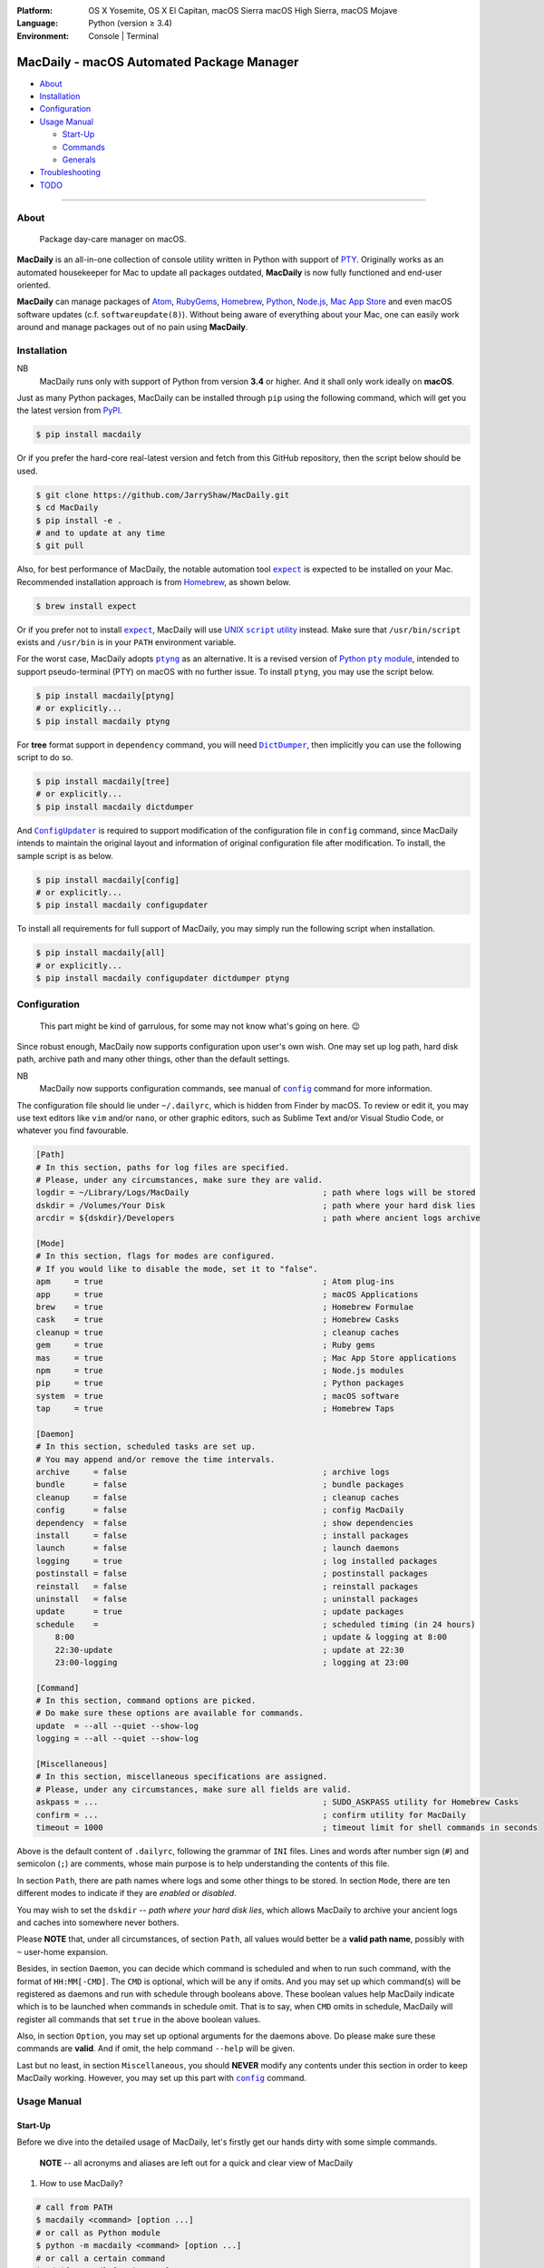 :Platform:
    OS X Yosemite, OS X El Capitan, macOS Sierra
    macOS High Sierra, macOS Mojave
:Language: Python (version ≥ 3.4)
:Environment: Console | Terminal

==========================================
MacDaily - macOS Automated Package Manager
==========================================

|download| |version| |status|

|format| |python| |implementation|

- `About <#about>`__
- `Installation <#installation>`__
- `Configuration <#configuration>`__
- `Usage Manual <#usage-manual>`__

  - `Start-Up <#start-up>`__
  - `Commands <#commands>`__
  - `Generals <#generals>`__

- `Troubleshooting <#troubleshooting>`__
- `TODO <#todo>`__

--------------

About
-----

    Package day-care manager on macOS.

**MacDaily** is an all-in-one collection of console utility written in Python
with support of `PTY <https://en.wikipedia.org/wiki/Pseudo_terminal>`__.
Originally works as an automated housekeeper for Mac to update all packages
outdated, **MacDaily** is now fully functioned and end-user oriented.

**MacDaily** can manage packages of `Atom <https://atom.io>`__,
`RubyGems <https://rubygems.org>`__, `Homebrew <https://brew.sh>`__,
`Python <https://pypy.org>`__, `Node.js <https://nodejs.org>`__,
`Mac App Store <https://en.wikipedia.org/wiki/App_Store_(macOS)>`__
and even macOS software updates (c.f. ``softwareupdate(8)``). Without being
aware of everything about your Mac, one can easily work around and manage
packages out of no pain using **MacDaily**.

Installation
------------

NB
    MacDaily runs only with support of Python from version **3.4**
    or higher. And it shall only work ideally on **macOS**.

Just as many Python packages, MacDaily can be installed through
``pip`` using the following command, which will get you the latest
version from `PyPI <https://pypi.org>`__.

.. code:: shell

    $ pip install macdaily

Or if you prefer the hard-core real-latest version and fetch from this GitHub
repository, then the script below should be used.

.. code:: shell

    $ git clone https://github.com/JarryShaw/MacDaily.git
    $ cd MacDaily
    $ pip install -e .
    # and to update at any time
    $ git pull

Also, for best performance of MacDaily, the notable automation tool
|expect|_ is expected to be installed on your Mac. Recommended installation
approach is from `Homebrew <https://brew.sh>`__, as shown below.

.. code:: shell

    $ brew install expect

.. |expect| replace:: ``expect``
.. _expect: https://core.tcl.tk/expect

Or if you prefer not to install |expect|_, MacDaily will use
|UNIX script utility|_ instead. Make sure that ``/usr/bin/script``
exists and ``/usr/bin`` is in your ``PATH`` environment variable.

.. |UNIX script utility| replace:: UNIX ``script`` utility
.. _UNIX script utility: https://en.wikipedia.org/wiki/Script_(Unix)

For the worst case, MacDaily adopts |ptyng|_ as an alternative. It is
a revised version of |Python pty module|_, intended to support
pseudo-terminal (PTY) on macOS with no further issue. To install ``ptyng``,
you may use the script below.

.. |ptyng| replace:: ``ptyng``
.. _ptyng: https://github.com/JarryShaw/ptyng
.. |Python pty module| replace:: Python ``pty`` module
.. _Python pty module: https://docs.python.org/3/library/pty.html

.. code:: shell

    $ pip install macdaily[ptyng]
    # or explicitly...
    $ pip install macdaily ptyng

For **tree** format support in ``dependency`` command, you will need
|dictdumper|_, then implicitly you can use the following script to do so.

.. |dictdumper| replace:: ``DictDumper``
.. _dictdumper: https://github.com/JarryShaw/DictDumper

.. code:: shell

    $ pip install macdaily[tree]
    # or explicitly...
    $ pip install macdaily dictdumper

And |configupdater|_ is required to support modification of the configuration
file in ``config`` command, since MacDaily intends to maintain the original
layout and information of original configuration file after modification. To
install, the sample script is as below.

.. |configupdater| replace:: ``ConfigUpdater``
.. _configupdater: https://configupdater.readthedocs.io

.. code:: shell

    $ pip install macdaily[config]
    # or explicitly...
    $ pip install macdaily configupdater

To install all requirements for full support of MacDaily, you may simply run
the following script when installation.

.. code:: shell

    $ pip install macdaily[all]
    # or explicitly...
    $ pip install macdaily configupdater dictdumper ptyng

Configuration
-------------

    This part might be kind of garrulous, for some may not know what's
    going on here. 😉

Since robust enough, MacDaily now supports configuration upon
user's own wish. One may set up log path, hard disk path, archive path
and many other things, other than the default settings.

NB
    MacDaily now supports configuration commands,
    see manual of |config|_ command for more information.

The configuration file should lie under ``~/.dailyrc``, which is hidden
from Finder by macOS. To review or edit it, you may use text editors
like ``vim`` and/or ``nano``, or other graphic editors, such as Sublime
Text and/or Visual Studio Code, or whatever you find favourable.

.. code:: ini

    [Path]
    # In this section, paths for log files are specified.
    # Please, under any circumstances, make sure they are valid.
    logdir = ~/Library/Logs/MacDaily                            ; path where logs will be stored
    dskdir = /Volumes/Your Disk                                 ; path where your hard disk lies
    arcdir = ${dskdir}/Developers                               ; path where ancient logs archive

    [Mode]
    # In this section, flags for modes are configured.
    # If you would like to disable the mode, set it to "false".
    apm     = true                                              ; Atom plug-ins
    app     = true                                              ; macOS Applications
    brew    = true                                              ; Homebrew Formulae
    cask    = true                                              ; Homebrew Casks
    cleanup = true                                              ; cleanup caches
    gem     = true                                              ; Ruby gems
    mas     = true                                              ; Mac App Store applications
    npm     = true                                              ; Node.js modules
    pip     = true                                              ; Python packages
    system  = true                                              ; macOS software
    tap     = true                                              ; Homebrew Taps

    [Daemon]
    # In this section, scheduled tasks are set up.
    # You may append and/or remove the time intervals.
    archive     = false                                         ; archive logs
    bundle      = false                                         ; bundle packages
    cleanup     = false                                         ; cleanup caches
    config      = false                                         ; config MacDaily
    dependency  = false                                         ; show dependencies
    install     = false                                         ; install packages
    launch      = false                                         ; launch daemons
    logging     = true                                          ; log installed packages
    postinstall = false                                         ; postinstall packages
    reinstall   = false                                         ; reinstall packages
    uninstall   = false                                         ; uninstall packages
    update      = true                                          ; update packages
    schedule    =                                               ; scheduled timing (in 24 hours)
        8:00                                                    ; update & logging at 8:00
        22:30-update                                            ; update at 22:30
        23:00-logging                                           ; logging at 23:00

    [Command]
    # In this section, command options are picked.
    # Do make sure these options are available for commands.
    update  = --all --quiet --show-log
    logging = --all --quiet --show-log

    [Miscellaneous]
    # In this section, miscellaneous specifications are assigned.
    # Please, under any circumstances, make sure all fields are valid.
    askpass = ...                                               ; SUDO_ASKPASS utility for Homebrew Casks
    confirm = ...                                               ; confirm utility for MacDaily
    timeout = 1000                                              ; timeout limit for shell commands in seconds

Above is the default content of ``.dailyrc``, following the grammar of
``INI`` files. Lines and words after number sign (``#``) and semicolon
(``;``) are comments, whose main purpose is to help understanding the
contents of this file.

In section ``Path``, there are path names where logs and some other
things to be stored. In section ``Mode``, there are ten different
modes to indicate if they are *enabled* or *disabled*.

You may wish to set the ``dskdir`` -- *path where your hard disk lies*,
which allows MacDaily to archive your ancient logs and caches into
somewhere never bothers.

Please **NOTE** that, under all circumstances, of section ``Path``,
all values would better be a **valid path name**, possibly with ``~``
user-home expansion.

Besides, in section ``Daemon``, you can decide which command is
scheduled and when to run such command, with the format of
``HH:MM[-CMD]``. The ``CMD`` is optional, which will be ``any`` if
omits. And you may set up which command(s) will be registered as daemons
and run with schedule through booleans above. These boolean values
help MacDaily indicate which is to be launched when commands in
schedule omit. That is to say, when ``CMD`` omits in schedule, MacDaily
will register all commands that set ``true`` in the above boolean values.

Also, in section ``Option``, you may set up optional arguments for
the daemons above. Do please make sure these commands are **valid**. And
if omit, the help command ``--help`` will be given.

Last but no least, in section ``Miscellaneous``, you should **NEVER**
modify any contents under this section in order to keep MacDaily
working. However, you may set up this part with |config|_ command.

Usage Manual
------------

Start-Up
~~~~~~~~

Before we dive into the detailed usage of MacDaily, let's firstly
get our hands dirty with some simple commands.

    **NOTE** -- all acronyms and aliases are left out for a quick and
    clear view of MacDaily

1. How to use MacDaily?

.. code:: shell

    # call from PATH
    $ macdaily <command> [option ...]
    # or call as Python module
    $ python -m macdaily <command> [option ...]
    # or call a certain command
    $ md-${command} [option ...]

2. How to set up my disks and daemons interactively?

.. code:: shell

    $ macdaily config --interactive

3.  How to relaunch daemons after I manually modified ``~/.dailyrc``?

.. code:: shell

    $ macdaily launch daemons

4.  How to archive all ancient logs without running any commands?

.. code:: shell

    $ macdaily archive --all

5.  How to update all outdated packages?

.. code:: shell

   $ macdaily update --all

6.  How to update a certain package (eg: ``hello`` from Homebrew)?

.. code:: shell

    $ macdaily update brew --package=hello

7. How to update without a certain package (eg: update all packages
   except Python package ``ptyng``)?

.. code:: shell

    $ macdaily update --all --pip='!ptyng'

8.  How to uninstall a certain package along with its dependencies (eg:
    ``pytest`` from brewed CPython version 3.6)?

.. code:: shell

    $ macdaily uninstall pip --brew --cpython --python=3.6 --package=pytest

9.  How to reinstall all packages but do not cleanup caches?

.. code:: shell

    $ macdaily reinstall --all --no-cleanup

10.  How to postinstall packages whose name ranges between "start" and
     "stop" alphabetically?

.. code:: shell

    $ macdaily postinstall --all --start=start --end=stop

11. How to show dependency of a certain package as a tree (eg: ``gnupg``
    from Homebrew) ?

.. code:: shell

   $ macdaily dependency brew  --tree --package=gnupg

12. How to log all applications on my Mac, a.k.a. ``*.app`` files?

.. code:: shell

    $ macdaily logging app

13. How to dump a ``Macfile`` to keep track of all packages?

.. code:: shell

   $ macdaily bundle dump

Commands
~~~~~~~~

MacDaily supports several different commands. Of all commands,
there are corresponding **aliases** for which to be reckoned as
valid.

+----------------+-----------------------------------------------+
|    Command     |                  Aliases                      |
+================+===============================================+
| |archive|_     |                                               |
+----------------+-----------------------------------------------+
| |bundle|_      |                                               |
+----------------+-----------------------------------------------+
| |cleanup|_     | ``clean``                                     |
+----------------+-----------------------------------------------+
| ``commands``   |                                               |
+----------------+-----------------------------------------------+
| |config|_      | ``cfg``                                       |
+----------------+-----------------------------------------------+
| |dependency|_  | ``deps``, ``dp``                              |
+----------------+-----------------------------------------------+
| |help|_        | ``doc``, ``man``                              |
+----------------+-----------------------------------------------+
| |install|_     | ``i``                                         |
+----------------+-----------------------------------------------+
| |launch|_      | ``init``                                      |
+----------------+-----------------------------------------------+
| |logging|_     | ``log``                                       |
+----------------+-----------------------------------------------+
| |postinstall|_ | ``post``, ``ps``,                             |
+----------------+-----------------------------------------------+
| |reinstall|_   | ``re``                                        |
+----------------+-----------------------------------------------+
| |uninstall|_   | ``un``, ``unlink``, ``remove``, ``rm``, ``r`` |
+----------------+-----------------------------------------------+
| |update|_      | ``up``, ``upgrade``                           |
+----------------+-----------------------------------------------+

For more information, MacDaily provides ``commands`` to help you find out the
expecting command.

.. code:: shell

    $ macdaily commands
    MacDaily available commands & corresponding subsidiaries:
        archive
        bundle          dump, load
        cleanup         brew, cask, npm, pip
        config
        dependency      brew, pip
        install         apm, brew ,cask, gem, mas, npm, pip, system
        launch          askpass, confirm, daemons
        logging         apm, app, brew, cask, gem, mas, npm, pip, tap
        postinstall
        reinstall       brew, cask
        uninstall       brew, cask, pip
        update          apm, brew, cask, gem, mas, npm, pip, system

Generals
~~~~~~~~

.. code:: man

    usage: macdaily [options] <command> ...

    macOS Automated Package Manager

    optional arguments:
      -h, --help     show this help message and exit
      -V, --version  show program's version number and exit

    command selection:
      MacDaily provides a friendly CLI workflow for the administrator of macOS
      to manage and manipulate packages, see 'macdaily commands' for more
      information

Commands for ``macdaily`` is shown as above and they are mandatory. For
more detailed usage information, please refer to manuals of corresponding
commands. For developers, internal details can be found in |miscellaneous|_
manual. And here is a brief catalogue for the manuals.

- `Archive Command <https://github.com/JarryShaw/MacDaily/tree/master/doc/archive.rst>`__
- `Bundle Command <https://github.com/JarryShaw/MacDaily/tree/master/doc/bundle.rst>`__

  - `Dump Macfile <https://github.com/JarryShaw/MacDaily/tree/master/doc/bundle.rst#dump>`__
  - `Load Macfile <https://github.com/JarryShaw/MacDaily/tree/master/doc/bundle.rst#load>`__

- `Cleanup Command <https://github.com/JarryShaw/MacDaily/tree/master/doc/cleanup.rst>`__

  - `Homebrew Formulae <https://github.com/JarryShaw/MacDaily/tree/master/doc/cleanup.rst#brew>`__
  - `Caskroom Binaries <https://github.com/JarryShaw/MacDaily/tree/master/doc/cleanup.rst#brew>`__
  - `Node.js Modules <https://github.com/JarryShaw/MacDaily/tree/master/doc/cleanup.rst#npm>`__
  - `Python Packages <https://github.com/JarryShaw/MacDaily/tree/master/doc/cleanup.rst#pip>`__

- `Config Command <https://github.com/JarryShaw/MacDaily/tree/master/doc/config.rst>`__
- `Dependency Command <https://github.com/JarryShaw/MacDaily/tree/master/doc/dependency.rst>`__

  - `Homebrew Formulae <https://github.com/JarryShaw/MacDaily/tree/master/doc/dependency.rst#brew>`__
  - `Python Packages <https://github.com/JarryShaw/MacDaily/tree/master/doc/dependency.rst#pip>`__

- `Help Command <https://github.com/JarryShaw/MacDaily/tree/master/doc/help.rst>`__
- `Install Command <https://github.com/JarryShaw/MacDaily/tree/master/doc/install.rst>`__

  - `Atom Plug-Ins <https://github.com/JarryShaw/MacDaily/tree/master/doc/install.rst#apm>`__
  - `Homebrew Formulae <https://github.com/JarryShaw/MacDaily/tree/master/doc/install.rst#brew>`__
  - `Caskroom Binaries <https://github.com/JarryShaw/MacDaily/tree/master/doc/install.rst#cask>`__
  - `Ruby Gems <https://github.com/JarryShaw/MacDaily/tree/master/doc/install.rst#gem>`__
  - `macOS Applications <https://github.com/JarryShaw/MacDaily/tree/master/doc/install.rst#mas>`__
  - `Node.js Modules <https://github.com/JarryShaw/MacDaily/tree/master/doc/install.rst#npm>`__
  - `Python Package <https://github.com/JarryShaw/MacDaily/tree/master/src/install.rst#pip>`__
  - `System Software <https://github.com/JarryShaw/MacDaily/tree/master/src/install.rst#system>`__

- `Launch Command <https://github.com/JarryShaw/MacDaily/tree/master/doc/launch.rst>`__

  - `Askpass Helper Program <https://github.com/JarryShaw/MacDaily/tree/master/doc/launch.rst#askpass>`__
  - `Confirm Helper Program <https://github.com/JarryShaw/MacDaily/tree/master/doc/launch.rst#confirm>`__
  - `Daemons Helper Program <https://github.com/JarryShaw/MacDaily/tree/master/doc/launch.rst#daemons>`__

- `Logging Command <https://github.com/JarryShaw/MacDaily/tree/master/doc/logging.rst>`__

  - `Atom Plug-Ins <https://github.com/JarryShaw/MacDaily/tree/master/doc/logging.rst#apm>`__
  - `Mac Applications <https://github.com/JarryShaw/MacDaily/tree/master/doc/logging.rst#app>`__
  - `Homebrew Formulae <https://github.com/JarryShaw/MacDaily/tree/master/doc/logging.rst#brew>`__
  - `Caskroom Binaries <https://github.com/JarryShaw/MacDaily/tree/master/doc/logging.rst#cask>`__
  - `Ruby Gem <https://github.com/JarryShaw/MacDaily/tree/master/doc/logging.rst#gem>`__
  - `macOS Applications <https://github.com/JarryShaw/MacDaily/tree/master/doc/logging.rst#mas>`__
  - `Node.js Modules <https://github.com/JarryShaw/MacDaily/tree/master/doc/logging.rst#npm>`__
  - `Python Packages <https://github.com/JarryShaw/MacDaily/tree/master/doc/logging.rst#pip>`__
  - `Third-party Repositories <https://github.com/JarryShaw/MacDaily/tree/master/doc/logging.rst#tap>`__

- `Postinstall Command <https://github.com/JarryShaw/MacDaily/tree/master/doc/postinstall.rst>`__
- `Reinstall Command <https://github.com/JarryShaw/MacDaily/tree/master/doc/reinstall.rst>`__

  - `Homebrew Formulae <https://github.com/JarryShaw/MacDaily/tree/master/doc/logging.rst#brew>`__
  - `Caskroom Binaries <https://github.com/JarryShaw/MacDaily/tree/master/doc/logging.rst#cask>`__

- `Uninstall Command <https://github.com/JarryShaw/MacDaily/tree/master/doc/uninstall.rst>`__

  - `Homebrew Formulae <https://github.com/JarryShaw/MacDaily/tree/master/doc/uninstall.rst#brew>`__
  - `Caskroom Binaries <https://github.com/JarryShaw/MacDaily/tree/master/doc/uninstall.rst#cask>`__
  - `Python Package <https://github.com/JarryShaw/MacDaily/tree/master/src/uninstall.rst#pip>`__

- `Update Command <https://github.com/JarryShaw/MacDaily/tree/master/doc/update.rst>`__

  - `Atom Plug-Ins <https://github.com/JarryShaw/MacDaily/tree/master/doc/update.rst#apm>`__
  - `Homebrew Formulae <https://github.com/JarryShaw/MacDaily/tree/master/doc/update.rst#brew>`__
  - `Caskroom Binaries <https://github.com/JarryShaw/MacDaily/tree/master/doc/update.rst#cask>`__
  - `Ruby Gems <https://github.com/JarryShaw/MacDaily/tree/master/doc/update.rst#gem>`__
  - `macOS Applications <https://github.com/JarryShaw/MacDaily/tree/master/doc/update.rst#mas>`__
  - `Node.js Modules <https://github.com/JarryShaw/MacDaily/tree/master/doc/update.rst#npm>`__
  - `Python Package <https://github.com/JarryShaw/MacDaily/tree/master/src/update.rst#pip>`__
  - `System Software <https://github.com/JarryShaw/MacDaily/tree/master/src/update.rst#system>`__

- `Developer Manual <https://github.com/JarryShaw/MacDaily/tree/master/doc/miscellaneous.rst>`__

  - `Project Structure <https://github.com/JarryShaw/MacDaily/tree/master/doc/miscellaneous.rst#repo>`__
  - `Command Classes <https://github.com/JarryShaw/MacDaily/tree/master/doc/miscellaneous.rst#cmd>`__
  - `Miscellaneous Utilities <https://github.com/JarryShaw/MacDaily/tree/master/doc/miscellaneous.rst#util>`__

    - `ANSI Sequences <https://github.com/JarryShaw/MacDaily/tree/master/doc/miscellaneous.rst#color>`__
    - `Print Utilities <https://github.com/JarryShaw/MacDaily/tree/master/doc/miscellaneous.rst#print>`__
    - |script|_

.. |script| replace:: UNIX ``script``
.. _script: https://github.com/JarryShaw/MacDaily/tree/master/doc/miscellaneous.rst#script

Troubleshooting
---------------

1. Where can I find the log files?
    It depends. Since the path where logs go can be modified through
    ``~/.dailyrc``, it may vary as your settings. In default, you may
    find them under ``~/Library/Logs/Scripts``. And with every command,
    logs can be found in its corresponding folder. Logs are named after
    its running time, in the fold with corresponding date as its name.

    Note that, normally, you can only find today's logs in the folder,
    since ``macdaily`` automatically archive ancient logs into
    ``${logdir}/arcfile`` folder. And every week, ``${logdir}/arcfile``
    folder will be tape-archived into ``${logdir}/tarfile``. Then after a
    month, and your hard disk available, they will be moved into
    ``/Volumes/Your Disk/Developers/archive.zip``.

2. What if my hard disk ain't plugged-in when running the scripts?
    Then the archiving and removing procedure will **NOT** perform. In
    case there might be some useful resources of yours.

3. Which directory should I set in the configuration file?
    First and foremost, I highly recommend you **NOT** to modify the
    paths in ``~/.dailyrc`` manually, **EXCEPT** your disk path
    ``dskdir``.

    But if you insist to do so, then make sure they are **VALID**, possibly
    with ``~`` user-home expansion and most importantly, they must be
    **available** with permission granted.

TODO
----

- ✔️ support configuration
- ✔️ support command aliases
- ✔️ reconstruct archiving procedure
- ❌ support ``gem`` and ``npm`` in all commands
- ✔️ considering support more versions of Python
- ✔️ optimise ``KeyboardInterrupt`` handling procedure
- ❌ implement further specifications for package indication mini-language
- ✔️ review ``pip`` implementation and version indication
- ✔️ add ``--user`` for ``pip`` commands
- ❌ implement ``bundle`` and ``help`` commands

.. |archive| replace:: ``archive``
.. _archive: https://github.com/JarryShaw/MacDaily/tree/master/doc/archive.rst
.. |bundle| replace:: ``bundle``
.. _bundle: https://github.com/JarryShaw/MacDaily/tree/master/doc/bundle.rst
.. |cleanup| replace:: ``cleanup``
.. _cleanup: https://github.com/JarryShaw/MacDaily/tree/master/doc/cleanup.rst
.. |config| replace:: ``config``
.. _config: https://github.com/JarryShaw/MacDaily/tree/master/doc/config.rst
.. |dependency| replace:: ``dependency``
.. _dependency: https://github.com/JarryShaw/MacDaily/tree/master/doc/dependency.rst
.. |help| replace:: ``help``
.. _help: https://github.com/JarryShaw/MacDaily/tree/master/doc/help.rst
.. |install| replace:: ``install``
.. _install: https://github.com/JarryShaw/MacDaily/tree/master/doc/install.rst
.. |launch| replace:: ``launch``
.. _launch: https://github.com/JarryShaw/MacDaily/tree/master/doc/launch.rst
.. |logging| replace:: ``logging``
.. _logging: https://github.com/JarryShaw/MacDaily/tree/master/doc/logging.rst
.. |miscellaneous| replace:: ``miscellaneous``
.. _miscellaneous: https://github.com/JarryShaw/MacDaily/tree/master/doc/miscellaneous.rst
.. |postinstall| replace:: ``postinstall``
.. _postinstall: https://github.com/JarryShaw/MacDaily/tree/master/doc/postinstall.rst
.. |reinstall| replace:: ``reinstall``
.. _reinstall: https://github.com/JarryShaw/MacDaily/tree/master/doc/reinstall.rst
.. |uninstall| replace:: ``uninstall``
.. _uninstall: https://github.com/JarryShaw/MacDaily/tree/master/doc/uninstall.rst
.. |update| replace:: ``update``
.. _update: https://github.com/JarryShaw/MacDaily/tree/master/doc/update.rst

.. |download| image:: http://pepy.tech/badge/macdaily
   :target: http://pepy.tech/count/macdaily
.. |version| image:: https://img.shields.io/pypi/v/macdaily.svg
   :target: https://pypi.org/project/macdaily
.. |format| image:: https://img.shields.io/pypi/format/macdaily.svg
   :target: https://pypi.org/project/macdaily
.. |status| image:: https://img.shields.io/pypi/status/macdaily.svg
   :target: https://pypi.org/project/macdaily
.. |python| image:: https://img.shields.io/pypi/pyversions/macdaily.svg
   :target: https://python.org
.. |implementation| image:: https://img.shields.io/pypi/implementation/macdaily.svg
   :target: http://pypy.org
